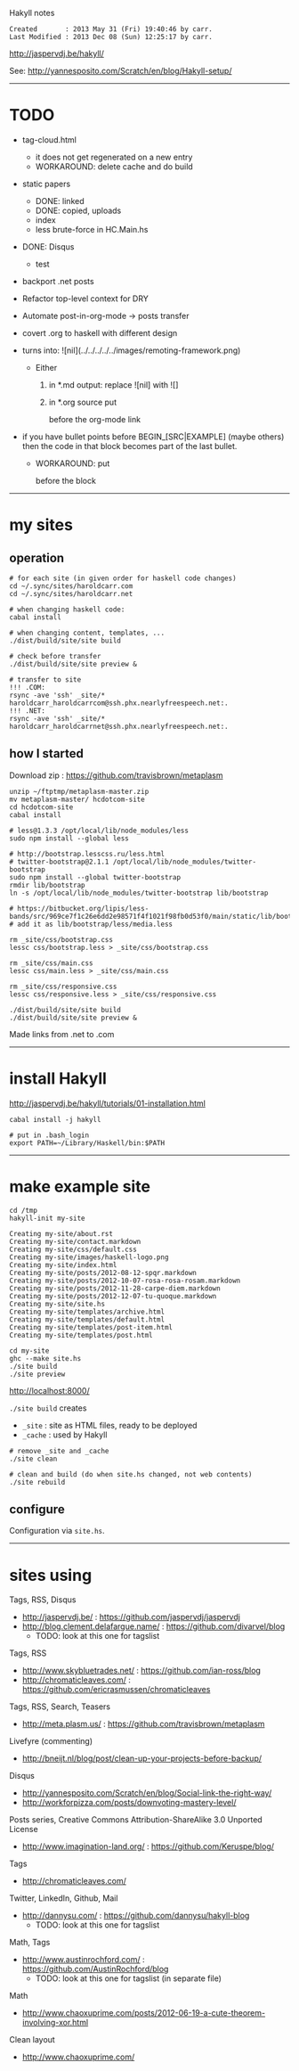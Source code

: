 Hakyll notes

#+BEGIN_EXAMPLE
Created       : 2013 May 31 (Fri) 19:40:46 by carr.
Last Modified : 2013 Dec 08 (Sun) 12:25:17 by carr.
#+END_EXAMPLE

[[http://jaspervdj.be/hakyll/]]

See:
http://yannesposito.com/Scratch/en/blog/Hakyll-setup/

------------------------------------------------------------------------------
* TODO

- tag-cloud.html
  - it does not get regenerated on a new entry
  - WORKAROUND: delete cache and do build

- static papers
  - DONE: linked
  - DONE: copied, uploads
  - index
  - less brute-force in HC.Main.hs

- DONE: Disqus
  - test

- backport .net posts

- Refactor top-level context for DRY

- Automate post-in-org-mode -> posts transfer

- covert .org to haskell with different design

- [[file:../../../../../images/remoting-framework.png]] turns into: ![nil](../../../../../images/remoting-framework.png)
  - Either
    1. in *.md output: replace ![nil] with ![]
    2. in *.org source put
       #+CAPTION: &nbsp;
       before the org-mode link

- if you have bullet points before BEGIN_[SRC|EXAMPLE] (maybe others) then the code in that block becomes part of the last bullet.
  - WORKAROUND: put
    @@html:&nbsp;@@
    #+BEGIN_SRC haskell
    before the block

------------------------------------------------------------------------------
* my sites

# --------------------------------------------------
** operation

#+BEGIN_EXAMPLE
# for each site (in given order for haskell code changes)
cd ~/.sync/sites/haroldcarr.com
cd ~/.sync/sites/haroldcarr.net

# when changing haskell code:
cabal install

# when changing content, templates, ...
./dist/build/site/site build

# check before transfer
./dist/build/site/site preview &

# transfer to site
!!! .COM:
rsync -ave 'ssh' _site/* haroldcarr_haroldcarrcom@ssh.phx.nearlyfreespeech.net:.
!!! .NET:
rsync -ave 'ssh' _site/* haroldcarr_haroldcarrnet@ssh.phx.nearlyfreespeech.net:.
#+END_EXAMPLE


# --------------------------------------------------
** how I started

Download zip : [[https://github.com/travisbrown/metaplasm]]

#+BEGIN_EXAMPLE
unzip ~/ftptmp/metaplasm-master.zip
mv metaplasm-master/ hcdotcom-site
cd hcdotcom-site
cabal install

# less@1.3.3 /opt/local/lib/node_modules/less
sudo npm install --global less

# http://bootstrap.lesscss.ru/less.html
# twitter-bootstrap@2.1.1 /opt/local/lib/node_modules/twitter-bootstrap
sudo npm install --global twitter-bootstrap
rmdir lib/bootstrap
ln -s /opt/local/lib/node_modules/twitter-bootstrap lib/bootstrap

# https://bitbucket.org/lipis/less-bands/src/969ce7f1c26e6dd2e98571f4f1021f98fb0d53f0/main/static/lib/bootstrap/less/media.less
# add it as lib/bootstrap/less/media.less

rm _site/css/bootstrap.css
lessc css/bootstrap.less > _site/css/bootstrap.css

rm _site/css/main.css
lessc css/main.less > _site/css/main.css

rm _site/css/responsive.css
lessc css/responsive.less > _site/css/responsive.css

./dist/build/site/site build
./dist/build/site/site preview &
#+END_EXAMPLE

Made links from .net to .com



-----------------------------------------------------------------------------
* install Hakyll

[[http://jaspervdj.be/hakyll/tutorials/01-installation.html]]

#+BEGIN_EXAMPLE
cabal install -j hakyll

# put in .bash_login
export PATH=~/Library/Haskell/bin:$PATH
#+END_EXAMPLE

------------------------------------------------------------------------------
* make example site

#+BEGIN_EXAMPLE
cd /tmp
hakyll-init my-site

Creating my-site/about.rst
Creating my-site/contact.markdown
Creating my-site/css/default.css
Creating my-site/images/haskell-logo.png
Creating my-site/index.html
Creating my-site/posts/2012-08-12-spqr.markdown
Creating my-site/posts/2012-10-07-rosa-rosa-rosam.markdown
Creating my-site/posts/2012-11-28-carpe-diem.markdown
Creating my-site/posts/2012-12-07-tu-quoque.markdown
Creating my-site/site.hs
Creating my-site/templates/archive.html
Creating my-site/templates/default.html
Creating my-site/templates/post-item.html
Creating my-site/templates/post.html

cd my-site
ghc --make site.hs
./site build
./site preview
#+END_EXAMPLE

[[http://localhost:8000/]]

=./site build= creates
- =_site= : site as HTML files, ready to be deployed
- =_cache= : used by Hakyll

#+BEGIN_EXAMPLE
# remove _site and _cache
./site clean

# clean and build (do when site.hs changed, not web contents)
./site rebuild
#+END_EXAMPLE


** configure

Configuration via =site.hs=.

------------------------------------------------------------------------------
* sites using

Tags, RSS, Disqus
- [[http://jaspervdj.be/]] : [[https://github.com/jaspervdj/jaspervdj]]
- [[http://blog.clement.delafargue.name/]] : [[https://github.com/divarvel/blog]]
  - TODO: look at this one for tagslist

Tags, RSS
- [[http://www.skybluetrades.net/]] : [[https://github.com/ian-ross/blog]]
- [[http://chromaticleaves.com/]] : [[https://github.com/ericrasmussen/chromaticleaves]]

Tags, RSS, Search, Teasers
- [[http://meta.plasm.us/]] : [[https://github.com/travisbrown/metaplasm]]

Livefyre (commenting)
- [[http://bneijt.nl/blog/post/clean-up-your-projects-before-backup/]]

Disqus
- [[http://yannesposito.com/Scratch/en/blog/Social-link-the-right-way/]]
- [[http://workforpizza.com/posts/downvoting-mastery-level/]]

Posts series, Creative Commons Attribution-ShareAlike 3.0 Unported License
- [[http://www.imagination-land.org/]] : [[https://github.com/Keruspe/blog/]]

Tags
- [[http://chromaticleaves.com/]]

Twitter, LinkedIn, Github, Mail
- [[http://dannysu.com/]] : [[https://github.com/dannysu/hakyll-blog]]
  - TODO: look at this one for tagslist

Math, Tags
- [[http://www.austinrochford.com/]] : [[https://github.com/AustinRochford/blog]]
  - TODO: look at this one for tagslist (in separate file)

Math
- [[http://www.chaoxuprime.com/posts/2012-06-19-a-cute-theorem-involving-xor.html]]

Clean layout
- [[http://www.chaoxuprime.com/]]

